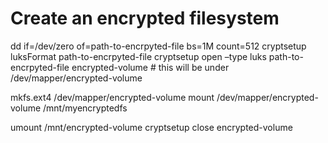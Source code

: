 * Create an encrypted filesystem

dd if=/dev/zero of=path-to-encrpyted-file bs=1M count=512
cryptsetup luksFormat path-to-encrpyted-file
cryptsetup open --type luks path-to-encrpyted-file encrypted-volume # this will be under /dev/mapper/encrypted-volume
# make filesystem
mkfs.ext4 /dev/mapper/encrypted-volume
mount /dev/mapper/encrypted-volume /mnt/myencryptedfs

# to unmount
umount /mnt/encrypted-volume
cryptsetup close encrypted-volume
